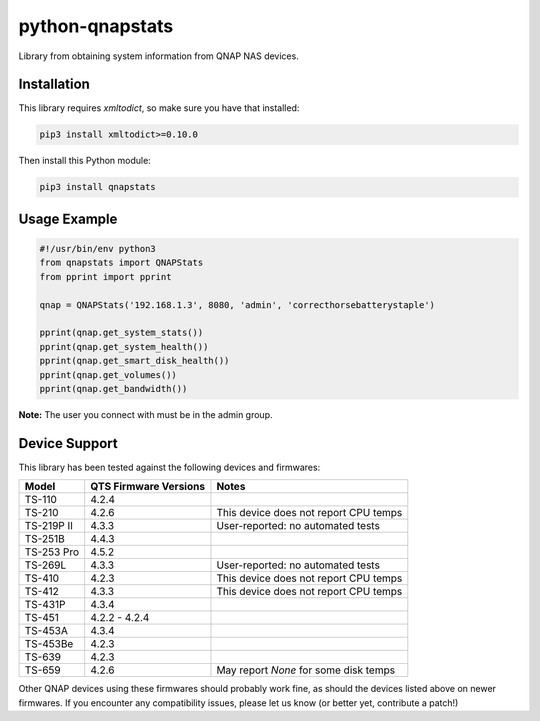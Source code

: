 ================
python-qnapstats
================

.. image:: https://img.shields.io/travis/colinodell/python-qnapstats/master.svg?style=flat-square
   :target: https://travis-ci.org/colinodell/python-qnapstats
   :alt: Build Status
.. image:: https://img.shields.io/pypi/pyversions/qnapstats.svg?style=flat-square
   :target: https://pypi.python.org/pypi/qnapstats
   :alt: Supported Python Versions

Library from obtaining system information from QNAP NAS devices.

Installation
============

This library requires `xmltodict`, so make sure you have that installed:

.. code-block:: bash

    pip3 install xmltodict>=0.10.0

Then install this Python module:

.. code-block:: bash

    pip3 install qnapstats

Usage Example
=============

.. code-block:: python

    #!/usr/bin/env python3
    from qnapstats import QNAPStats
    from pprint import pprint
    
    qnap = QNAPStats('192.168.1.3', 8080, 'admin', 'correcthorsebatterystaple')
    
    pprint(qnap.get_system_stats())
    pprint(qnap.get_system_health())
    pprint(qnap.get_smart_disk_health())
    pprint(qnap.get_volumes())
    pprint(qnap.get_bandwidth())

**Note:** The user you connect with must be in the admin group.

Device Support
==============

This library has been tested against the following devices and firmwares:

+------------+-----------------------+---------------------------------------+
| Model      | QTS Firmware Versions | Notes                                 |
+============+=======================+=======================================+
| TS-110     | 4.2.4                 |                                       |
+------------+-----------------------+---------------------------------------+
| TS-210     | 4.2.6                 | This device does not report CPU temps |
+------------+-----------------------+---------------------------------------+
| TS-219P II | 4.3.3                 | User-reported: no automated tests     |
+------------+-----------------------+---------------------------------------+
| TS-251B    | 4.4.3                 |                                       |
+------------+-----------------------+---------------------------------------+
| TS-253 Pro | 4.5.2                 |                                       |
+------------+-----------------------+---------------------------------------+
| TS-269L    | 4.3.3                 | User-reported: no automated tests     |
+------------+-----------------------+---------------------------------------+
| TS-410     | 4.2.3                 | This device does not report CPU temps |
+------------+-----------------------+---------------------------------------+
| TS-412     | 4.3.3                 | This device does not report CPU temps |
+------------+-----------------------+---------------------------------------+
| TS-431P    | 4.3.4                 |                                       |
+------------+-----------------------+---------------------------------------+
| TS-451     | 4.2.2 - 4.2.4         |                                       |
+------------+-----------------------+---------------------------------------+
| TS-453A    | 4.3.4                 |                                       |
+------------+-----------------------+---------------------------------------+
| TS-453Be   | 4.2.3                 |                                       |
+------------+-----------------------+---------------------------------------+
| TS-639     | 4.2.3                 |                                       |
+------------+-----------------------+---------------------------------------+
| TS-659     | 4.2.6                 | May report `None` for some disk temps |
+------------+-----------------------+---------------------------------------+

Other QNAP devices using these firmwares should probably work fine, as should the devices listed above on newer firmwares.
If you encounter any compatibility issues, please let us know (or better yet, contribute a patch!)
